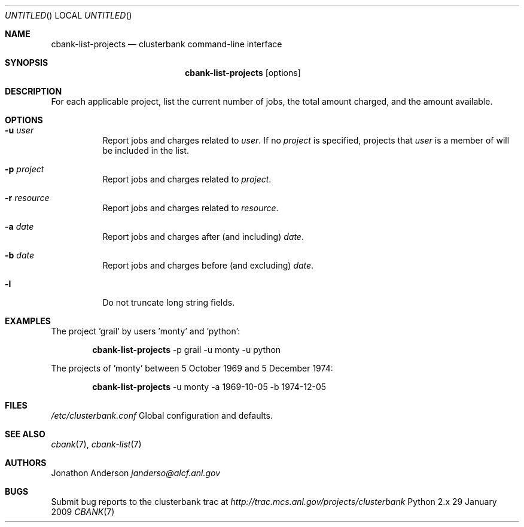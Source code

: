.Dd 29 January 2009
.Os Python 2.x
.Dt CBANK 7 USD
.Sh NAME
.Nm cbank-list-projects
.Nd clusterbank command-line interface
.Sh SYNOPSIS
.Nm
.Op options
.Sh DESCRIPTION
For each applicable project, list the current number of jobs, the total amount charged, and the amount available.
.Sh OPTIONS
.Bl -tag
.It Fl u Ar user
Report jobs and charges related to
.Ar user .
If no
.Ar project
is specified, projects that
.Ar user
is a member of will be included in the list.
.It Fl p Ar project
Report jobs and charges related to
.Ar project .
.It Fl r Ar resource
Report jobs and charges related to
.Ar resource .
.It Fl a Ar date
Report jobs and charges after (and including)
.Ar date .
.It Fl b Ar date
Report jobs and charges before (and excluding)
.Ar date .
.It Fl l
Do not truncate long string fields.
.El
.Sh EXAMPLES
The project 'grail' by users 'monty' and 'python':
.Bd -filled -offset indent
.Nm
-p grail -u monty -u python
.Ed
.Pp
The projects of 'monty' between 5 October 1969 and 5 December 1974:
.Bd -filled -offset indent
.Nm
-u monty -a 1969-10-05 -b 1974-12-05
.Ed
.Sh FILES
.Bl -item
.It
.Pa /etc/clusterbank.conf
Global configuration and defaults.
.El
.Sh SEE ALSO
.Xr cbank 7 ,
.Xr cbank-list 7
.Sh AUTHORS
.An Jonathon Anderson
.Ad janderso@alcf.anl.gov
.Sh BUGS
Submit bug reports to the clusterbank trac at
.Ad http://trac.mcs.anl.gov/projects/clusterbank

